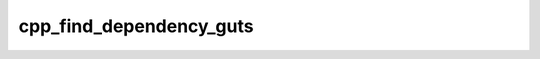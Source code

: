 .. _cpp_find_dependency_guts-label:

cpp_find_dependency_guts
########################

.. function:: _cpp_find_dependency_guts(<kwargs>)

    The implementation of ``cpp_find_dependency``
    
    The API of the :ref:`cpp_find_dependency-label` function is designed to be 
    native CMake because it is user facing. However, we also want to be able to 
    pass a CPP ``Kwargs`` to it. Our solution is to wrap the guts of the function
    in an API that takes a ``Kwargs`` instance and have ``cpp_find_dependency``
    build the instance for the user.
    
    :param kwargs: The ``Kwargs`` instance to use.
    